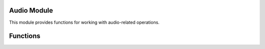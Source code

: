 
Audio Module
------------

This module provides functions for working with audio-related operations.

Functions
---------

.. function:: Audio.loadSound(filename)

   Loads a sound from the specified file.

   :param str filename: The filename of the sound.

.. function:: Audio.unloadSound(filePath)

   Unloads the sound specified by the file path.

   :param str filePath: The file path of the sound to unload.

.. function:: Audio.isVoiceValid(voiceID)

   Checks if the specified voice ID is valid.

   :param int voiceID: The voice ID to check.

.. function:: Audio.onVoiceEndFreeSoundEffect(voiceID, loopTimeStretchEffect)

   Frees the sound effect associated with the voice when it ends.

   :param int voiceID: The voice ID.
   :param bool loopTimeStretchEffect: Indicates whether the voice is looping with time stretch effect.

.. function:: Audio.onVoiceEndFreeEffectChain(voiceID, loopTimeStretchChain)

   Frees the effect chain associated with the voice when it ends.

   :param int voiceID: The voice ID.
   :param bool loopTimeStretchChain: Indicates whether the voice is looping with time stretch chain.

.. function:: Audio.createEffectChain(chainName)

   Creates a new effect chain with the specified name.

   :param str chainName: The name of the effect chain.

.. function:: Audio.getSoundLength(filename)

   Returns the length of the sound file in seconds.

   :param str filename: The filename of the sound.

.. function:: Audio.setVoiceGateTime(voiceID, gateTime)

   Sets the gate time for the voice with the specified ID.

   :param int voiceID: The voice ID.
   :param float gateTime: The gate time value.

.. function:: Audio.playSound(filename, C4, gateTime, priority, loopTimeStretchChain, position)

   Plays the sound specified by the file name.

   :param str filename: The filename of the sound.
   :param float C4: The C4 value.
   :param float gateTime: The gate time value.
   :param int priority: The priority value.
   :param int loopTimeStretchChain: The loop time stretch chain.
   :param int position: The position value.

.. function:: Audio.setVoiceSpeed(voiceID, speed)

   Sets the speed of the voice with the specified ID.

   :param int voiceID: The voice ID.
   :param float speed: The speed value.

.. function:: Audio.setVoicePosition(voiceID, position)

   Sets the position of the voice with the specified ID.

   :param int voiceID: The voice ID.
   :param int position: The position value.

.. function:: Audio.setVoiceLoopCount(voiceID, count)

   Sets the loop count for the voice with the specified ID.

   :param int voiceID: The voice ID.
   :param int count: The loop count value.

.. function:: Audio.spawnSoundSlicker(filename, gateTime, noteOfsFromC4, timeFactor, position)

   Spawns a sound slicker with the specified parameters.

   :param str filename: The filename of the sound.
   :param float gateTime: The gate time value.
   :param float noteOfsFromC4: The note offset from C4.
   :param float timeFactor: The time factor value.
   :param int position: The position value.

.. function:: Audio.setVoiceVolume(voiceID, volume)

   Sets the volume of the voice with the specified ID.

   :param int voiceID: The voice ID.
   :param float volume: The volume value.

.. function:: Audio.setVoiceLoop(voiceID, enable)

   Enables or disables looping for the voice with the specified ID.

   :param int voiceID: The voice ID.
   :param bool enable: Indicates whether looping is enabled.

.. function:: Audio.setVoicePause(voiceID, pause)

   Pauses or resumes the voice with the specified ID.

   :param int voiceID: The voice ID.
   :param bool pause: Indicates whether to pause or resume the voice.

.. function:: Audio.loadScriptFromFile(filePath, area)

   Loads a script from the specified file path.

   :param str filePath: The file path of the script.
   :param str area: The area where the script file is located.

.. function:: Audio.startPlayingScript()

   Starts playing the loaded script.

.. function:: Audio.isPlayingScript()

   Checks if the script is currently playing.

.. function:: Audio.stopPlayingScript()

   Stops playing the script.

.. function:: Audio.fadeOutVoice(voiceID, milliseconds)

   Fades out the voice with the specified ID over the specified duration.

   :param int voiceID: The voice ID.
   :param int milliseconds: The duration of the fade out in milliseconds.

.. function:: Audio.hack_setEnabled(enable)

   Enables or disables audio. (Unknown purpose)

   :param int enable: Indicates whether audio is enabled or disabled.

.. function:: Audio.setMasterVolume(volume)

   Sets the master volume for all audio.

   :param float volume: The volume value.

.. function:: Audio.unloadAllSounds()

   Unloads all loaded sounds.

.. function:: Audio.stopAllVoices()

   Stops all currently playing voices.

.. function:: Audio.startRecordingScript()

   Starts recording the audio script.

.. function:: Audio.isRecordingScript()

   Checks if the audio script is currently being recorded.

.. function:: Audio.isRecording()

   Checks if audio is currently being recorded.

.. function:: Audio.stopRecording()

   Stops the audio recording.

.. function:: Audio.stopRecordingScript()

   Stops the audio script recording.

.. function:: Audio.isVoiceValid(voiceID)

   Checks if the specified voice ID is valid.

   :param int voiceID: The voice ID.

.. function:: Audio.getMasterVolume()

   Returns the master volume value.

.. function:: Audio.setVoiceSpeed(voiceID, speed)

   Sets the speed of the voice with the specified ID.

   :param int voiceID: The voice ID.
   :param float speed: The speed value.

